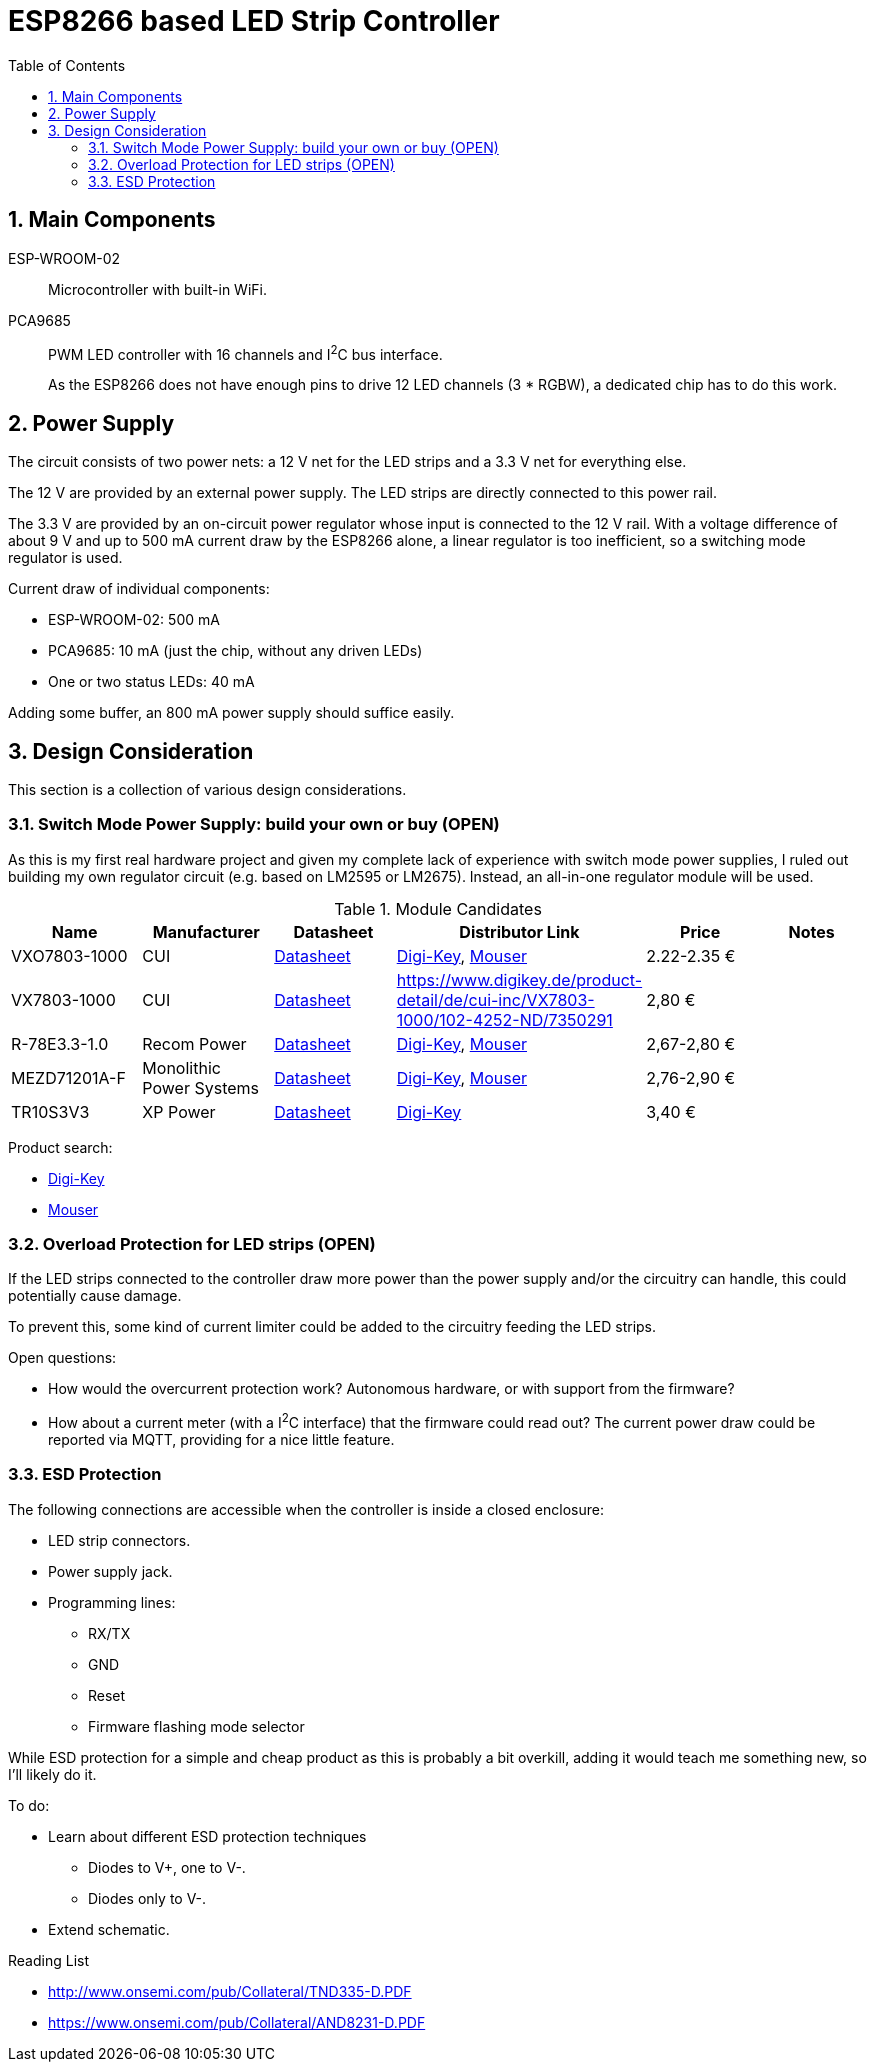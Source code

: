 = ESP8266 based LED Strip Controller
:toc:
:sectnums:
:icons: font

== Main Components

ESP-WROOM-02::
+
--
Microcontroller with built-in WiFi.
--

PCA9685::
+
--
PWM LED controller with 16 channels and I^2^C bus interface.

As the ESP8266 does not have enough pins to drive 12 LED channels (3 * RGBW), a dedicated chip has to do this work.
--


== Power Supply

The circuit consists of two power nets: a 12{nbsp}V net for the LED strips and a 3.3{nbsp}V net for everything else.

The 12{nbsp}V are provided by an external power supply. The LED strips are directly connected to this power rail.

The 3.3{nbsp}V are provided by an on-circuit power regulator whose input is connected to the 12{nbsp}V rail.
With a voltage difference of about 9{nbsp}V and up to 500{nbsp}mA current draw by the ESP8266 alone,
a linear regulator is too inefficient, so a switching mode regulator is used.


.Current draw of individual components:
* ESP-WROOM-02: 500{nbsp}mA
* PCA9685: 10{nbsp}mA (just the chip, without any driven LEDs)
* One or two status LEDs: 40{nbsp}mA

Adding some buffer, an 800{nbsp}mA power supply should suffice easily.


== Design Consideration

This section is a collection of various design considerations.

=== Switch Mode Power Supply: build your own or buy (OPEN)

As this is my first real hardware project and given my complete lack of experience with switch mode power supplies,
I ruled out building my own regulator circuit (e.g. based on LM2595 or LM2675).
Instead, an all-in-one regulator module will be used.

.Module Candidates
[cols="1,1,1,1a,1,1a"]
|===
|Name |Manufacturer |Datasheet |Distributor Link |Price |Notes

|VXO7803-1000
|CUI
|https://www.cui.com/product/resource/digikeypdf/vxo78-1000.pdf[Datasheet]
|https://www.digikey.de/product-detail/de/cui-inc/VXO7803-1000/102-4257-ND/7350296[Digi-Key],
https://www.mouser.de/ProductDetail/CUI/VXO7803-1000?qs=sGAEpiMZZMsc0tfZmXiUnQ%252bwKZhbvwnu%252bcROBF%2f6Q16XdELjoC0Jhg%3d%3d[Mouser]
|2.22-2.35{nbsp}€
|

|VX7803-1000
|CUI
|https://www.cui.com/product/resource/digikeypdf/vx78-1000.pdf[Datasheet]
|https://www.digikey.de/product-detail/de/cui-inc/VX7803-1000/102-4252-ND/7350291
|2,80{nbsp}€
|

|R-78E3.3-1.0
|Recom Power
|https://www.recom-power.com/pdf/Innoline/R-78Exx-1.0.pdf[Datasheet]
|https://www.digikey.de/product-detail/de/recom-power/R-78E3.3-1.0/945-2409-5-ND/5327711[Digi-Key],
https://www.mouser.de/ProductDetail/RECOM-Power/R-78E33-10?qs=sGAEpiMZZMsc0tfZmXiUnbaEjpYStdRIFUgifFXFkklVvzJFhjySMg%3d%3d[Mouser]
|2,67-2,80{nbsp}€
|

|MEZD71201A-F
|Monolithic Power Systems
|http://www.monolithicpower.com/pub/media/document/mEZD71201Ar1.5.pdf[Datasheet]
|https://www.digikey.de/product-detail/de/monolithic-power-systems-inc/MEZD71201A-F/1589-1457-ND/6823820[Digi-Key],
https://www.mouser.de/ProductDetail/Monolithic-Power-Systems-MPS/mEZD71201A-F?qs=sGAEpiMZZMsc0tfZmXiUnQ%252bwKZhbvwnunWq9oxKi2Cb1IKU3wZf98Q%3d%3d[Mouser]
|2,76-2,90{nbsp}€
|

|TR10S3V3
|XP Power
|https://www.xppower.com/Portals/0/pdfs/SF_TR10.pdf[Datasheet]
|https://www.digikey.de/product-detail/de/xp-power/TR10S3V3/1470-3970-ND/6707494[Digi-Key]
|3,40{nbsp}€
|

|===

Product search:

* https://www.digikey.de/products/de/power-supplies-board-mount/dc-dc-converters/922?k=&pkeyword=&FV=8f40064%2C8f40013%2C8f40014%2C8f40016%2C8f40018%2C8f40019%2C8f4001a%2C8f40022%2C8f40032%2C8f40034%2C8f40042%2C8f40043%2C8f40044%2C8f4005b%2C11800075%2C1180007d%2C11800086%2C11800541%2C11800542%2C11800543%2C1180008b%2C11800580%2C11800581%2C11800582%2C11800583%2C1180058a%2C1180058c%2C1180058d%2C118005bd%2C118000a5%2C11800679%2C11800681%2C11800687%2C118006a5%2C118006a7%2C118000b1%2C118000b3%2C118000b5%2C118000b7%2C118000bc%2C118000cb%2C118000cf%2C118000d0%2C118000d1%2C118000d4%2C118000db%2C11800018%2C118000f4%2C118000fd%2C118009e8%2C118009ea%2C118000ff%2C11800101%2C11800108%2C1180010a%2C11800a6a%2C11800aa7%2C11800aa8%2C11800aa9%2C11800112%2C11800118%2C1180011d%2C11800125%2C1180012d%2C11800145%2C11800151%2C11800156%2C11800157%2C1180015b%2C1180016e%2C1180017e%2C11800182%2C11800187%2C11800188%2C11800192%2C118001a9%2C118001aa%2C1180002b%2C118001b0%2C118001b1%2C118001ec%2C118001f4%2C118001f9%2C11800212%2C11800228%2C1180022a%2C1180023a%2C1180023c%2C1180023d%2C1180023e%2C1180003a%2C1180025c%2C1180003d%2C118002b3%2C1180004a%2C1180004f%2C1180005f%2C16fc000b%2C16fc000c%2C16fc0085%2C16fc0091%2C16fc0002%2C16fc0014%2C16fc00d8%2C16fc010a%2C16fc0115%2C16fc0116%2C16fc001c%2C16fc001f%2C16fc0020%2C16fc0022%2C16fc0027%2C16fc002f%2C16fc0031%2C16fc0008%2C16fc0055%2C16fc0009%2C17d4005e%2C1f140000%2Cii1%7C2211%2Cffe0039a&quantity=0&ColumnSort=1000011&page=1&nstock=1&pageSize=25[Digi-Key]
* https://www.mouser.de/Power/DC-DC-Converters/_/N-brvxe?P=1yx5k7vZ1yxt7f5&Rl=brvxeZgjdhnxZ1yxt78pZ1yxt74iSGT&Ns=Pricing|0[Mouser] 


=== Overload Protection for LED strips (OPEN)

If the LED strips connected to the controller draw more power than the power supply and/or the circuitry
can handle, this could potentially cause damage.

To prevent this, some kind of current limiter could be added to the circuitry feeding the LED strips.

.Open questions:
* How would the overcurrent protection work? Autonomous hardware, or with support from the firmware?
* How about a current meter (with a I^2^C interface) that the firmware could read out? The current power draw
  could be reported via MQTT, providing for a nice little feature.


=== ESD Protection

The following connections are accessible when the controller is inside a closed enclosure:

* LED strip connectors.
* Power supply jack.
* Programming lines:
** RX/TX
** GND
** Reset
** Firmware flashing mode selector

While ESD protection for a simple and cheap product as this is probably a bit overkill,
adding it would teach me something new, so I'll likely do it.

To do:

* Learn about different ESD protection techniques
** Diodes to V+, one to V-.
** Diodes only to V-.
* Extend schematic.


.Reading List
* http://www.onsemi.com/pub/Collateral/TND335-D.PDF
* https://www.onsemi.com/pub/Collateral/AND8231-D.PDF